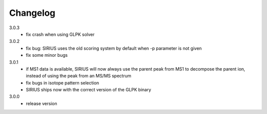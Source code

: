 Changelog
**********************

3.0.3
  * fix crash when using GLPK solver

3.0.2
  * fix bug: SIRIUS uses the old scoring system by default when -p parameter is not given
  * fix some minor bugs

3.0.1
  * if MS1 data is available, SIRIUS will now always use the parent peak from MS1 to decompose the parent ion, instead of using the peak from an MS/MS spectrum
  * fix bugs in isotope pattern selection
  * SIRIUS ships now with the correct version of the GLPK binary 

3.0.0
  * release version